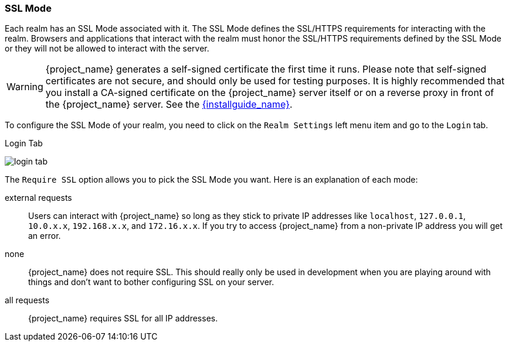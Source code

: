 [[_ssl_modes]]

=== SSL Mode

Each realm has an SSL Mode associated with it.  The SSL Mode defines the SSL/HTTPS requirements for interacting with the realm.
Browsers and applications that interact with the realm must honor the SSL/HTTPS requirements defined by the SSL Mode or they
will not be allowed to interact with the server.

WARNING:  {project_name} generates a self-signed certificate the first time it runs.  Please note that self-signed certificates are not secure, and should only be used for testing purposes.  It is highly recommended that you install a CA-signed certificate on the {project_name} server itself or on a reverse proxy in front of the {project_name} server.  See the link:{installguide_link}[{installguide_name}].

To configure the SSL Mode of your realm, you need to click on the `Realm Settings` left menu item and go to the `Login` tab.

.Login Tab
image:{project_images}/login-tab.png[]

The `Require SSL` option allows you to pick the SSL Mode you want.  Here is an explanation of each mode:

external requests::
  Users can interact with {project_name} so long as they stick to private IP addresses like `localhost`, `127.0.0.1`, `10.0.x.x`, `192.168.x.x`, and `172.16.x.x`.
  If you try to access {project_name} from a non-private IP address you will get an error.

none::
  {project_name} does not require SSL.  This should really only be used in development when you are playing around with things and don't want to bother
  configuring SSL on your server.

all requests::
  {project_name} requires SSL for all IP addresses.
